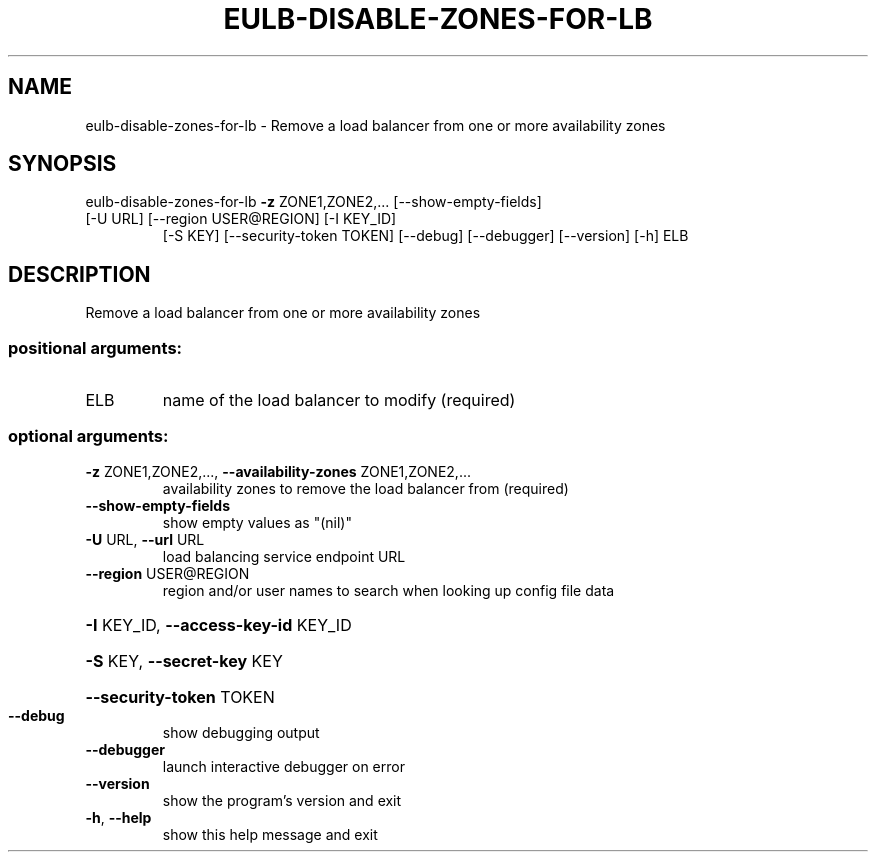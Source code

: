 .\" DO NOT MODIFY THIS FILE!  It was generated by help2man 1.47.1.
.TH EULB-DISABLE-ZONES-FOR-LB "1" "July 2015" "euca2ools 3.1.3" "User Commands"
.SH NAME
eulb-disable-zones-for-lb \- Remove a load balancer from one or more availability zones
.SH SYNOPSIS
eulb\-disable\-zones\-for\-lb \fB\-z\fR ZONE1,ZONE2,... [\-\-show\-empty\-fields]
.TP
[\-U URL] [\-\-region USER@REGION] [\-I KEY_ID]
[\-S KEY] [\-\-security\-token TOKEN] [\-\-debug]
[\-\-debugger] [\-\-version] [\-h]
ELB
.SH DESCRIPTION
Remove a load balancer from one or more availability zones
.SS "positional arguments:"
.TP
ELB
name of the load balancer to modify (required)
.SS "optional arguments:"
.TP
\fB\-z\fR ZONE1,ZONE2,..., \fB\-\-availability\-zones\fR ZONE1,ZONE2,...
availability zones to remove the load balancer from
(required)
.TP
\fB\-\-show\-empty\-fields\fR
show empty values as "(nil)"
.TP
\fB\-U\fR URL, \fB\-\-url\fR URL
load balancing service endpoint URL
.TP
\fB\-\-region\fR USER@REGION
region and/or user names to search when looking up
config file data
.HP
\fB\-I\fR KEY_ID, \fB\-\-access\-key\-id\fR KEY_ID
.HP
\fB\-S\fR KEY, \fB\-\-secret\-key\fR KEY
.HP
\fB\-\-security\-token\fR TOKEN
.TP
\fB\-\-debug\fR
show debugging output
.TP
\fB\-\-debugger\fR
launch interactive debugger on error
.TP
\fB\-\-version\fR
show the program's version and exit
.TP
\fB\-h\fR, \fB\-\-help\fR
show this help message and exit
